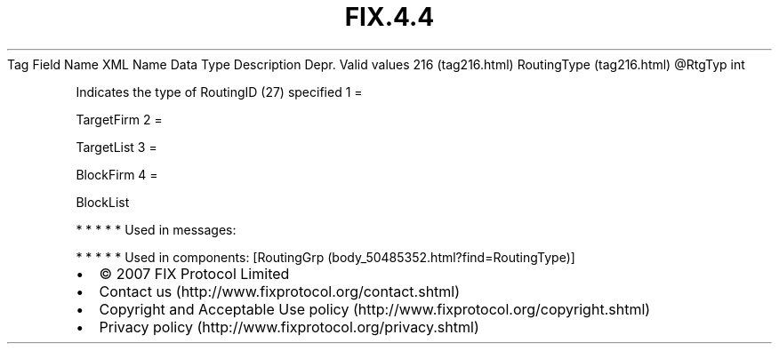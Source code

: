 .TH FIX.4.4 "" "" "Tag #216"
Tag
Field Name
XML Name
Data Type
Description
Depr.
Valid values
216 (tag216.html)
RoutingType (tag216.html)
\@RtgTyp
int
.PP
Indicates the type of RoutingID (27) specified
1
=
.PP
TargetFirm
2
=
.PP
TargetList
3
=
.PP
BlockFirm
4
=
.PP
BlockList
.PP
   *   *   *   *   *
Used in messages:
.PP
   *   *   *   *   *
Used in components:
[RoutingGrp (body_50485352.html?find=RoutingType)]

.PD 0
.P
.PD

.PP
.PP
.IP \[bu] 2
© 2007 FIX Protocol Limited
.IP \[bu] 2
Contact us (http://www.fixprotocol.org/contact.shtml)
.IP \[bu] 2
Copyright and Acceptable Use policy (http://www.fixprotocol.org/copyright.shtml)
.IP \[bu] 2
Privacy policy (http://www.fixprotocol.org/privacy.shtml)
